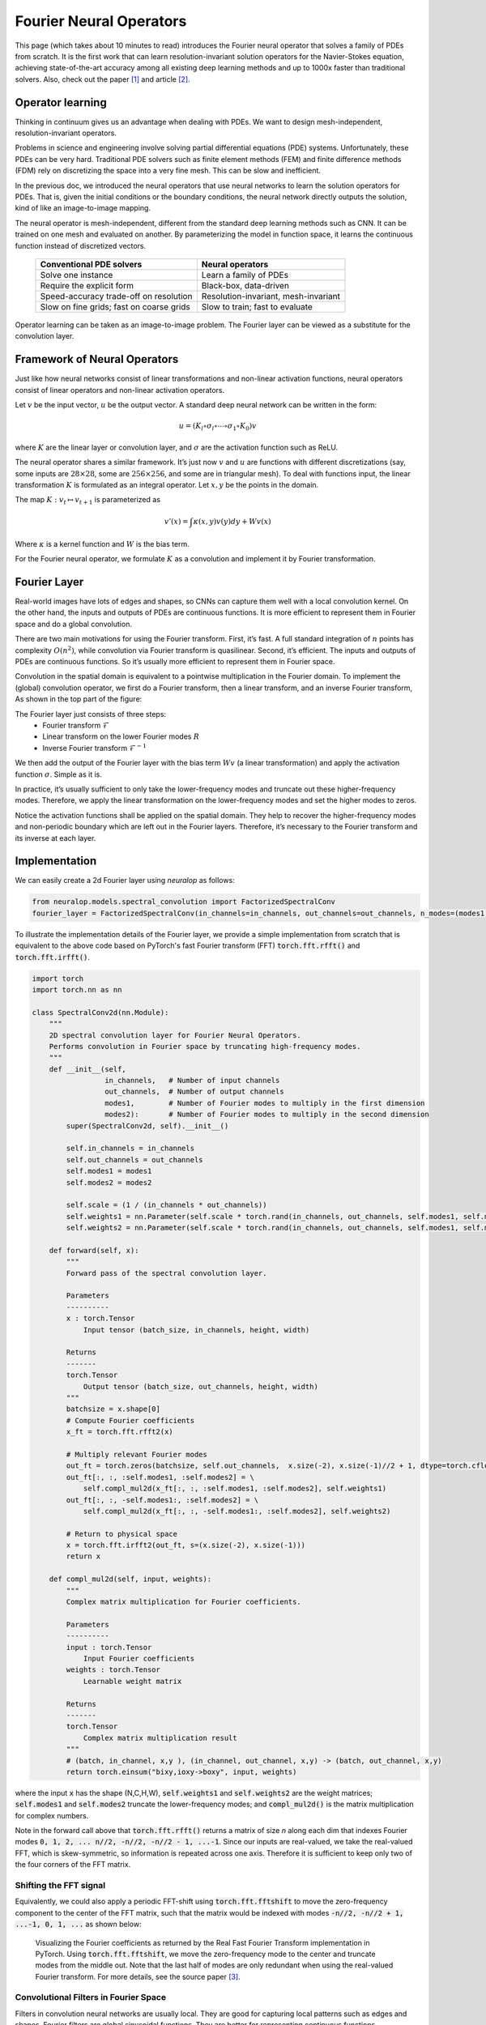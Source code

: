 .. _fno_intro :
========================
Fourier Neural Operators
========================


This page (which takes about 10 minutes to read) introduces the Fourier neural operator that solves a family of PDEs from scratch.
It is the first work that can learn resolution-invariant solution operators for the Navier-Stokes equation,
achieving state-of-the-art accuracy among all existing deep learning methods and
up to 1000x faster than traditional solvers.
Also, check out the paper [1]_ and article [2]_.

.. raw:: html

   <div style="margin-top: 3em;"></div>

Operator learning
=================

Thinking in continuum gives us an advantage when dealing with PDEs.
We want to design mesh-independent, resolution-invariant operators.

Problems in science and engineering involve solving
partial differential equations (PDE) systems.
Unfortunately, these PDEs can be very hard.
Traditional PDE solvers such as finite element methods (FEM) and finite difference methods (FDM)
rely on discretizing the space into a very fine mesh.
This can be slow and inefficient.

In the previous doc,
we introduced the neural operators that use neural networks
to learn the solution operators for PDEs.
That is, given the initial conditions or the boundary conditions,
the neural network directly outputs the solution,
kind of like an image-to-image mapping.

The neural operator is mesh-independent,
different from the standard deep learning methods such as CNN.
It can be trained on one mesh and evaluated on another.
By parameterizing the model in function space,
it learns the continuous function instead of discretized vectors.


 ========================================== ======================================
  Conventional PDE solvers                   Neural operators
 ========================================== ======================================
  Solve one instance                         Learn a family of PDEs
  Require the explicit form                  Black-box, data-driven
  Speed-accuracy trade-off on resolution     Resolution-invariant, mesh-invariant
  Slow on fine grids; fast on coarse grids   Slow to train; fast to evaluate
 ========================================== ======================================

Operator learning can be taken as an image-to-image problem.
The Fourier layer can be viewed as a substitute for the convolution layer.


.. raw:: html

   <div style="margin-top: 3em;"></div>

Framework of Neural Operators
=============================

Just like how neural networks consist of linear transformations and non-linear activation functions,
neural operators consist of linear operators and non-linear activation operators.

Let :math:`v` be the input vector, :math:`u` be the output vector.
A standard deep neural network can be written in the form:

.. math::
    u = \left(K_l \circ \sigma_l \circ \cdots \circ \sigma_1 \circ K_0 \right) v

where :math:`K` are the linear layer or convolution layer,
and :math:`\sigma` are the activation function such as ReLU.

The neural operator shares a similar framework.
It’s just now :math:`v` and :math:`u` are functions with different discretizations
(say, some inputs are :math:`28 \times 28`, some are :math:`256 \times 256`,
and some are in triangular mesh).
To deal with functions input, the linear transformation :math:`K` is formulated as an integral operator.
Let :math:`x, y` be the points in the domain.

The map :math:`K: v_{t} \mapsto v_{t+1}` is parameterized as

.. math::
    v'(x) = \int \kappa(x,y) v(y) dy + W v(x)

Where :math:`\kappa` is a kernel function and :math:`W` is the bias term.

For the Fourier neural operator, we formulate :math:`K` as a convolution
and implement it by Fourier transformation.

.. raw:: html

   <div style="margin-top: 3em;"></div>

Fourier Layer
=============
Real-world images have lots of edges and shapes,
so CNNs can capture them well with a local convolution kernel.
On the other hand, the inputs and outputs of PDEs are continuous functions.
It is more efficient to represent them in Fourier space and do a global convolution.

There are two main motivations for using the Fourier transform.
First, it’s fast. A full standard integration of :math:`n` points has complexity :math:`O(n^2)`,
while convolution via Fourier transform is quasilinear.
Second, it’s efficient. The inputs and outputs of PDEs are continuous functions.
So it’s usually more efficient to represent them in Fourier space.

Convolution in the spatial domain is equivalent to a pointwise multiplication in the Fourier domain. To implement the (global) convolution operator,
we first do a Fourier transform, then a linear transform, and an inverse Fourier transform,
As shown in the top part of the figure:

.. image:: /_static/images/fourier_layer.jpg
  :width: 800

The Fourier layer just consists of three steps:
 - Fourier transform :math:`\mathcal{F}`
 - Linear transform on the lower Fourier modes :math:`R`
 - Inverse Fourier transform :math:`\mathcal{F}^{-1}`


We then add the output of the Fourier layer
with the bias term :math:`W v` (a linear transformation)
and apply the activation function :math:`\sigma`.
Simple as it is.

In practice, it’s usually sufficient to only take the lower-frequency modes
and truncate out these higher-frequency modes.
Therefore, we apply the linear transformation on the lower-frequency modes
and set the higher modes to zeros.

Notice the activation functions shall be applied on the spatial domain.
They help to recover the higher-frequency modes and non-periodic boundary
which are left out in the Fourier layers.
Therefore, it’s necessary to the Fourier transform and its inverse at each layer.

.. _fourier_layer_impl :
.. raw:: html

   <div style="margin-top: 3em;"></div>

Implementation
==============

We can easily create a 2d Fourier layer using `neuralop` as follows:

.. code:: python

    from neuralop.models.spectral_convolution import FactorizedSpectralConv
    fourier_layer = FactorizedSpectralConv(in_channels=in_channels, out_channels=out_channels, n_modes=(modes1, modes2))

To illustrate the implementation details of the Fourier layer, we provide a simple implementation from scratch that is equivalent to the above code based on PyTorch's fast Fourier transform (FFT) :code:`torch.fft.rfft()` and :code:`torch.fft.irfft()`.

.. code:: python

    import torch
    import torch.nn as nn

    class SpectralConv2d(nn.Module):
        """
        2D spectral convolution layer for Fourier Neural Operators.
        Performs convolution in Fourier space by truncating high-frequency modes.
        """
        def __init__(self,
                     in_channels,   # Number of input channels
                     out_channels,  # Number of output channels
                     modes1,        # Number of Fourier modes to multiply in the first dimension
                     modes2):       # Number of Fourier modes to multiply in the second dimension
            super(SpectralConv2d, self).__init__()

            self.in_channels = in_channels
            self.out_channels = out_channels
            self.modes1 = modes1
            self.modes2 = modes2

            self.scale = (1 / (in_channels * out_channels))
            self.weights1 = nn.Parameter(self.scale * torch.rand(in_channels, out_channels, self.modes1, self.modes2, dtype=torch.cfloat))
            self.weights2 = nn.Parameter(self.scale * torch.rand(in_channels, out_channels, self.modes1, self.modes2, dtype=torch.cfloat))

        def forward(self, x):
            """
            Forward pass of the spectral convolution layer.
            
            Parameters
            ----------
            x : torch.Tensor
                Input tensor (batch_size, in_channels, height, width)
                
            Returns
            -------
            torch.Tensor
                Output tensor (batch_size, out_channels, height, width)
            """
            batchsize = x.shape[0]
            # Compute Fourier coefficients
            x_ft = torch.fft.rfft2(x)

            # Multiply relevant Fourier modes
            out_ft = torch.zeros(batchsize, self.out_channels,  x.size(-2), x.size(-1)//2 + 1, dtype=torch.cfloat, device=x.device)
            out_ft[:, :, :self.modes1, :self.modes2] = \
                self.compl_mul2d(x_ft[:, :, :self.modes1, :self.modes2], self.weights1)
            out_ft[:, :, -self.modes1:, :self.modes2] = \
                self.compl_mul2d(x_ft[:, :, -self.modes1:, :self.modes2], self.weights2)

            # Return to physical space
            x = torch.fft.irfft2(out_ft, s=(x.size(-2), x.size(-1)))
            return x

        def compl_mul2d(self, input, weights):
            """
            Complex matrix multiplication for Fourier coefficients.
            
            Parameters
            ----------
            input : torch.Tensor
                Input Fourier coefficients
            weights : torch.Tensor
                Learnable weight matrix
                
            Returns
            -------
            torch.Tensor
                Complex matrix multiplication result
            """
            # (batch, in_channel, x,y ), (in_channel, out_channel, x,y) -> (batch, out_channel, x,y)
            return torch.einsum("bixy,ioxy->boxy", input, weights)

where the input :code:`x` has the shape (N,C,H,W),
:code:`self.weights1` and :code:`self.weights2` are the weight matrices;
:code:`self.modes1` and :code:`self.modes2` truncate the lower-frequency modes;
and :code:`compl_mul2d()` is the matrix multiplication for complex numbers.

Note in the forward call above that :code:`torch.fft.rfft()` returns a matrix
of size `n` along each dim that indexes Fourier modes :code:`0, 1, 2, ... n//2, -n//2, -n//2 - 1, ...-1`. Since our
inputs are real-valued, we take the real-valued FFT, which is skew-symmetric, so information is repeated across
one axis. Therefore it is sufficient to keep only two of the four corners of the FFT matrix.

.. raw:: html

   <div style="margin-top: 3em;"></div>

Shifting the FFT signal
-----------------------
.. _fft_shift_explanation :
Equivalently, we could also apply a periodic FFT-shift using :code:`torch.fft.fftshift` to move the zero-frequency component
to the center of the FFT matrix, such that the matrix would be indexed with modes :code:`-n//2, -n//2 + 1, ...-1, 0, 1, ...`
as shown below:

.. figure:: /_static/images/fft_shift.png
    :width: 800

    Visualizing the Fourier coefficients as returned by the Real Fast Fourier Transform implementation in PyTorch.
    Using :code:`torch.fft.fftshift`, we move the zero-frequency mode to the center and truncate modes
    from the middle out. Note that the last half of modes are only redundant when using the real-valued Fourier
    transform. For more details, see the source paper [3]_.

.. raw:: html

   <div style="margin-top: 3em;"></div>

Convolutional Filters in Fourier Space
---------------------------------------

.. image:: /_static/images/filters.jpg
  :width: 800

Filters in convolution neural networks are usually local.
They are good for capturing local patterns such as edges and shapes.
Fourier filters are global sinusoidal functions.
They are better for representing continuous functions.


.. raw:: html

   <div style="margin-top: 3em;"></div>

Higher-frequency modes and non-periodic boundary
------------------------------------------------
The Fourier layer on its own loses higher-frequency modes
and works only with periodic boundary conditions.
However, the Fourier neural operator as a whole does not have these limitations
(examples shown in the experiments).
The encoder-decoder structure
helps to recover the higher Fourier modes.
And the bias term :math:`W`
helps to recover the non-periodic boundary.

.. raw:: html

   <div style="margin-top: 3em;"></div>

Complexity
----------
The Fourier layer has a quasilinear complexity.
Denote the number of points (pixels) :math:`n` and truncating at :math:`k_{max}` frequency modes.
The multiplication has complexity :math:`O(k_{max}) < O(n)`.
The majority of the computational cost lies in computing the Fourier transform and its inverse.
General Fourier transforms have complexity :math:`O(n^2)`,
however, since we truncate the series the complexity is in fact :math:`O(n k_{max})`,
while the FFT has complexity :math:`O(n \log n)`.

.. raw:: html

   <div style="margin-top: 3em;"></div>

Resolution-invariance
---------------------
The Fourier layers are discretization-invariant,
because they can learn from and evaluate functions
which are discretized in an arbitrary way.
Since parameters are learned directly in Fourier space,
resolving the functions in physical space simply amounts to projecting on the basis
of wave functions which are well-defined everywhere on the space.
This allows us to transfer among discretization.
If implemented with standard FFT, then it will be restricted to uniform mesh,
but still resolution-invariant.

.. raw:: html

   <div style="margin-top: 3em;"></div>

Experiments
===========

.. raw:: html

   <div style="margin-top: 3em;"></div>

Burgers Equation
----------------
The 1-d Burgers’ equation is a non-linear PDE with various applications
including modeling the one-dimensional flow of a viscous fluid. It takes the form

.. math::
    \partial_t u(x,t) + \partial_x ( u^2(x,t)/2) = \nu \partial_{xx} u(x,t), \qquad x \in (0,1), t \in (0,1]

.. math::
    u(x,0) = u_0(x), \qquad \qquad \:\: x \in (0,1)

with periodic boundary conditions where :math:`u_0 \in L^2_{\text{per}}((0,1);\mathbb{R})`
is the initial condition and :math:`\nu \in \mathbb{R}_+` is the viscosity coefficient.
We aim to learn the operator mapping the initial condition to the solution
at time one, defined by :math:`u_0 \mapsto u(\cdot, 1)` for any :math:`r > 0`.

 ========== ======== ======== ======== ======== ======== ========
  Networks   s=256    s=512    s=1024   s=2048   s=4096   s=8192
 ========== ======== ======== ======== ======== ======== ========
  FCN        0.0958   0.1407   0.1877   0.2313   0.2855   0.3238
  PCA+NN     0.0398   0.0395   0.0391   0.0383   0.0392   0.0393
  LNO        0.0212   0.0221   0.0217   0.0219   0.0200   0.0189
  FNO        0.0149   0.0158   0.0160   0.0146   0.0142   0.0139
 ========== ======== ======== ======== ======== ======== ========


.. raw:: html

   <div style="margin-top: 3em;"></div>

Darcy Flow
----------

We consider the steady state of the 2-d Darcy Flow equation
on the unit box which is the second order, linear, elliptic PDE

.. math::
    - \nabla \cdot (a(x) \nabla u(x)) = f(x) \qquad x \in (0,1)^2

.. math::
    u(x) = 0 \qquad \quad \:\:x \in \partial (0,1)^2

with a Dirichlet boundary where :math:`a \in L^\infty\left({(0,1)}^2;\mathbb{R}_+\right)`  is the diffusion coefficient and :math:`f \in L^2\left({(0,1)}^2;\mathbb{R}\right)` is the forcing function.
This PDE has numerous applications including modeling the pressure of the subsurface flow,
the deformation of linearly elastic materials, and the electric potential in conductive materials.
We are interested in learning the operator mapping the diffusion coefficient to the solution,
defined by :math:`a \mapsto u`. Note that although the PDE is linear, the solution operator is not.

 ========== ======== ======== ======== ========
  Networks   s=85     s=141    s=211    s=421
 ========== ======== ======== ======== ========
  FCN        0.0253   0.0493   0.0727   0.1097
  PCA+NN     0.0299   0.0298   0.0298   0.0299
  RBM        0.0244   0.0251   0.0255   0.0259
  LNO        0.0520   0.0461   0.0445   -
  FNO        0.0108   0.0109   0.0109   0.0098
 ========== ======== ======== ======== ========

.. image:: /_static/images/fourier_error.jpg
  :width: 800

.. raw:: html

   <div style="margin-top: 3em;"></div>

Benchmarks for time-independent problems (Burgers and Darcy):
-----------------------------------------------------------

 - NN: a simple point-wise feedforward neural network.
 - RBM: the classical Reduced Basis Method (using a POD basis).
 - FCN: a state-of-the-art neural network architecture based on Fully Convolution Networks.
 - PCANN: an operator method using PCA as an autoencoder on both the input and output data and interpolating the latent spaces with a neural network.
 - GNO: the original graph neural operator.
 - MGNO: the multipole graph neural operator.
 - LNO: a neural operator method based on the low-rank decomposition of the kernel.
 - FNO: the newly purposed Fourier neural operator.

.. raw:: html

   <div style="margin-top: 3em;"></div>

Navier-Stokes Equation
-----------------------

We consider the 2-d Navier-Stokes equation for a viscous,
incompressible fluid in vorticity form on the unit torus:

.. math::
    \partial_t w(x,t) + u(x,t) \cdot \nabla w(x,t) = \nu \Delta w(x,t) + f(x), \qquad x \in (0,1)^2, t \in (0,T]

.. math::
    \nabla \cdot u(x,t) = 0, \qquad \qquad  x \in (0,1)^2, t \in [0,T]

.. math::
    w(x,0) = w_0(x), \qquad \qquad \qquad  x \in (0,1)^2

where :math:`u` is the velocity field,
:math:`w = \nabla \times u` is the vorticity,
:math:`w_0` is the initial vorticity,
:math:`\nu` is the viscosity coefficient,
and :math:`f` is the forcing function.
We are interested in learning the operator mapping the vorticity up to time 10
to the vorticity up to some later time :math:`T > 10`,
defined by :math:`w|_{(0,1)^2 \times [0,10]} \mapsto w|_{(0,1)^2 \times (10,T]}`.
We experiment with the viscosities
:math:`\nu = 1\mathrm{e}{-3}, 1\mathrm{e}{-4}, 1\mathrm{e}{-5}`,
decreasing the final time :math:`T` as the dynamic becomes chaotic.

 ========= ============ ============= ======== ======== ========
  Configs   Parameters   Time/epoch    ν=1e-3   ν=1e-4   ν=1e-5
 ========= ============ ============= ======== ======== ========
  FNO-3D    6,558,537    38.99s       0.0086   0.0820   0.1893
  FNO-2D    414,517      127.80s      0.0128   0.0973   0.1556
  U-Net     24,950,491   48.67s       0.0245   0.1190   0.1982
  TF-Net    7,451,724    47.21s       0.0225   0.1168   0.2268
  ResNet    266,641      78.47s       0.0701   0.2311   0.2753
 ========= ============ ============= ======== ======== ========

.. image:: /_static/images/fourier_ns1e4.jpg
  :width: 800

.. raw:: html

   <div style="margin-top: 3em;"></div>

Benchmarks for time-dependent problems (Navier-Stokes):

 - ResNet: 18 layers of 2-d convolution with residual connections.
 - U-Net: A popular choice for image-to-image regression tasks consisting of four blocks with 2-d convolutions and deconvolutions.
 - TF-Net: A network designed for learning turbulent flows based on a combination of spatial and temporal convolutions.
 - FNO-2d: 2-d Fourier neural operator with an RNN structure in time.
 - FNO-3d: 3-d Fourier neural operator that directly convolves in space-time.


The FNO-3D has the best performance
when there is sufficient data
(:math:`\nu=1\mathrm{e}{-3}, N=1000` and :math:`\nu=1\mathrm{e}{-4}, N=10000`).
For the configurations where the amount of data is insufficient
(:math:`\nu=1\mathrm{e}{-4}, N=1000` and :math:`\nu=1\mathrm{e}{-5}, N=1000`),
all methods have :math:`>15\%` error with FNO-2D achieving the lowest.
Note that we only present results for spatial resolution :math:`64 \times 64`
since all benchmarks we compare against are designed for this resolution.
Increasing it degrades their performance while FNO achieves the same errors.

FNO-2D, U-Net, TF-Net, and ResNet all use 2D convolution in the spatial domain
and recurrently propagate in the time domain (2D+RNN).
On the other hand, FNO-3D performs convolution in space-time.

.. raw:: html

   <div style="margin-top: 3em;"></div>

Bayesian Inverse Problem
------------------------

In this experiment, we use a function space Markov chain Monte Carlo (MCMC) method
to draw samples from the posterior distribution of the initial vorticity
in Navier-Stokes given sparse, noisy observations at time :math:`T=50`.
We compare the Fourier neural operator acting as a surrogate model
with the traditional solvers used to generate our train-test data (both run on GPU).
We generate 25,000 samples from the posterior (with a 5,000 sample burn-in period),
requiring 30,000 evaluations of the forward operator.

.. image:: /_static/images/fourier_bayesian.jpg
  :width: 800

The top left panel shows the true initial vorticity while the bottom left panel shows
the true observed vorticity at :math:`T=50` with black dots indicating
the locations of the observation points placed on a :math:`7 \times 7` grid.
The top middle panel shows the posterior mean of the initial vorticity
given the noisy observations estimated with MCMC using the traditional solver,
while the top right panel shows the same thing but using FNO as a surrogate model.
The bottom middle and right panels show the vorticity at :math:`T=50`
when the respective approximate posterior means are used as initial conditions.

.. raw:: html

   <div style="margin-top: 3em;"></div>

Conclusion
==========
We propose a neural operator based on Fourier Transformation.
It is the first work that learns the resolution-invariant solution operator
for the family of Navier-Stokes equation in the turbulent regime,
where previous graph-based neural operators do not converge.
By construction, the method shares the same learned network parameters
irrespective of the discretization used on the input and output spaces.
It can do zero-shot super-resolution: trained on a lower resolution
and directly evaluated on a higher resolution.
The proposed method consistently outperforms all existing deep learning methods for parametric PDEs.
It achieves error rates that are :math:`30\%` lower on Burgers’ Equation,
:math:`60\%` lower on Darcy Flow, and :math:`30\%` lower on Navier Stokes
(turbulent regime with Reynolds number :math:`10000`).
On a :math:`256 \times 256` grid,
the Fourier neural operator has an inference time of only :math:`0.005`
compared to the :math:`2.2s` of the pseudo-spectral method used to solve Navier-Stokes.

.. raw:: html

   <div style="margin-top: 3em;"></div>

References
==========

.. [1] Fourier Neural Operator for Parametric Partial Differential Equations,
       Zongyi Li and Nikola Kovachki and Kamyar Azizzadenesheli
       and Burigede Liu and Kaushik Bhattacharya and Andrew Stuart and Anima Anandkumar, 2020.

.. [2] Hao, K. (2021, October 20). Ai has cracked a key mathematical puzzle for understanding our world.
       MIT Technology Review. https://www.technologyreview.com/2020/10/30/1011435/ai-fourier-neural-network-cracks-navier-stokes-and-partial-differential-equations/

.. [3] Multi-Grid Tensorized Fourier Neural Operator for High-Resolution PDEs,
       Jean Kossaifi, Nikola Kovachki, Kamyar Azizzadenesheli, Anima Anandkumar, 2024.
       TMLR 2024. https://openreview.net/pdf?id=AWiDlO63bH
